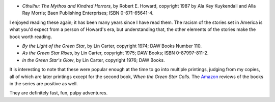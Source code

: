 .. title: Recent Reading: Howard and Carter
.. slug: recent-reading-howard-and-carter
.. date: 2020-04-04 13:11:22 UTC-04:00
.. tags: robert e. howard,horror,lin carter,sword & planet
.. category: books/read/2020
.. link: 
.. description: 
.. type: text

* `Cthulhu: The Mythos and Kindred Horrors`, by Robert E. Howard,
  copyright 1987 by Ala Key Kuykendall and Alla Ray Morris; Baen
  Publishing Enterprises; ISBN 0-671-65641-4.

I enjoyed reading these again; it has been many years since I have
read them.  The racism of the stories set in America is what you'd
expect from a person of Howard's era, but understanding that, the
other elements of the stories make the book worth reading.

* `By the Light of the Green Star`, by Lin Carter, copyright 1974; DAW
  Books Number 110.

* `As the Green Star Rises`, by Lin Carter, copyright 1975; DAW Books;
  ISBN 0-87997-811-2. 

* `In the Green Star's Glow`, by Lin Carter, copyright 1976; DAW
  Books.

It is interesting to note that these were popular enough at the time
to go into multiple printings, judging from my copies, all of which
are later printings except for the second book, `When the Green Star
Calls`. The Amazon_ reviews of the books in the series are positive as
well.

They are definitely fast, fun, pulpy adventures.

.. _Amazon: https://www.amazon.com/gp/bookseries/B00CJDD9ZY/ref=dp_st_0879970626
